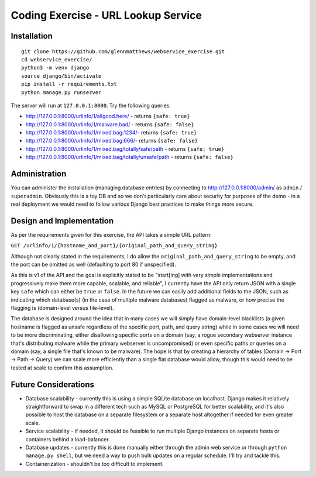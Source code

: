 Coding Exercise - URL Lookup Service
====================================

Installation
------------

::

  git clone https://github.com/glennmatthews/webservice_exercise.git
  cd webservice_exercise/
  python3 -m venv django
  source django/bin/activate
  pip install -r requirements.txt
  python manage.py runserver

The server will run at ``127.0.0.1:8000``. Try the following queries:

- http://127.0.0.1:8000/urlinfo/1/allgood.here/ - returns ``{safe: true}``
- http://127.0.0.1:8000/urlinfo/1/malware.bad/ - returns ``{safe: false}``
- http://127.0.0.1:8000/urlinfo/1/mixed.bag:1234/- returns ``{safe: true}``
- http://127.0.0.1:8000/urlinfo/1/mixed.bag:666/- returns ``{safe: false}``
- http://127.0.0.1:8000/urlinfo/1/mixed.bag/totally/safe/path - returns ``{safe: true}``
- http://127.0.0.1:8000/urlinfo/1/mixed.bag/totally/unsafe/path - returns ``{safe: false}``

Administration
--------------

You can administer the installation (managing database entries) by connecting
to http://127.0.0.1:8000/admin/ as ``admin`` / ``superadmin``.
Obviously this is a toy DB and so we don't particularly care about security
for purposes of the demo - in a real deployment we would need to follow various
Django best practices to make things more secure.

Design and Implementation
-------------------------

As per the requirements given for this exercise, the API takes a simple URL pattern:

``GET /urlinfo/1/{hostname_and_port}/{original_path_and_query_string}``

Although not clearly stated in the requirements, I do allow the
``original_path_and_query_string`` to be empty, and the port can be omitted
as well (defaulting to port 80 if unspecified).

As this is v1 of the API and the goal is explicitly stated to be "start[ing]
with very simple implementations and progressively make them more capable,
scalable, and reliable", I currently have the API only return JSON with a
single key ``safe`` which can either be ``true`` or ``false``. In the future
we can easily add additional fields to the JSON, such as indicating which
database(s) (in the case of multiple malware databases) flagged as malware,
or how precise the flagging is (domain-level versus file-level).

The database is designed around the idea that in many cases we will simply have
domain-level blacklists (a given hostname is flagged as unsafe regardless of
the specific port, path, and query string) while in some cases we will need to
be more discriminating, either disallowing specific ports on a domain (say,
a rogue secondary webserver instance that's distributing malware while the
primary webserver is uncompromised) or even specific paths or queries on a
domain (say, a single file that's known to be malware). The hope is that by
creating a hierarchy of tables (Domain -> Port -> Path -> Query) we can scale
more efficiently than a single flat database would allow, though this would
need to be tested at scale to confirm this assumption.

Future Considerations
---------------------

- Database scalability - currently this is using a simple SQLite database
  on localhost. Django makes it relatively straightforward to swap in a
  different tech such as MySQL or PostgreSQL for better scalability, and it's
  also possible to host the database on a separate filesystem or a separate
  host altogether if needed for even greater scale.
- Service scalability - if needed, it should be feasible to run multiple
  Django instances on separate hosts or containers behind a load-balancer.
- Database updates - currently this is done manually either through the
  admin web service or through ``python manage.py shell``, but we need
  a way to push bulk updates on a regular schedule. I'll try and tackle this.
- Containerization - shouldn't be too difficult to implement.

